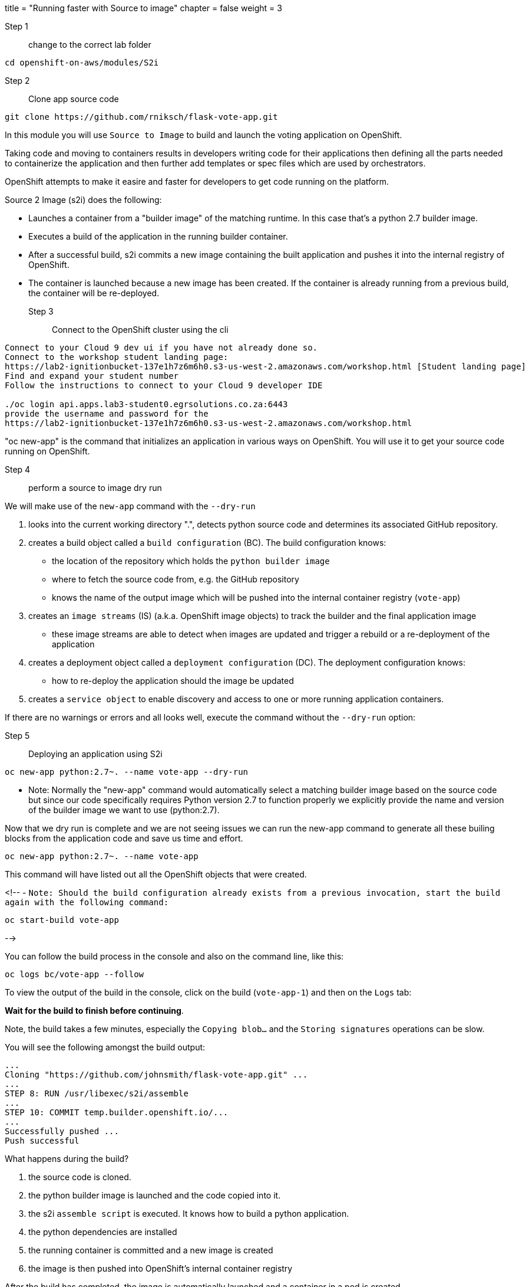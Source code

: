 +++
title = "Running faster with Source to image"
chapter = false
weight = 3
+++


:imagesdir: /images

Step 1:: change to the correct lab folder

----
cd openshift-on-aws/modules/S2i 
----


Step 2:: Clone app source code

----
git clone https://github.com/rniksch/flask-vote-app.git
----

In this module you will use ``Source to Image`` to build and launch the voting application on OpenShift.

Taking code and moving to containers results in developers writing code for their applications then defining all the parts needed to containerize the application and then further add templates or spec files which are used by orchestrators. 

OpenShift attempts to make it easire and faster for developers to get code running on the platform.

Source 2 Image (s2i) does the following: 

* Launches a container from a "builder image" of the matching runtime.  In this case that's a python 2.7 builder image.
* Executes a build of the application in the running builder container.
* After a successful build, s2i commits a new image containing the built application and pushes it into the internal registry of OpenShift. 
* The container is launched because a new image has been created.  If the container is already running from a previous build, the container will be re-deployed.

Step 3:: Connect to the OpenShift cluster using the cli
----
Connect to your Cloud 9 dev ui if you have not already done so.
Connect to the workshop student landing page:
https://lab2-ignitionbucket-137e1h7z6m6h0.s3-us-west-2.amazonaws.com/workshop.html [Student landing page]
Find and expand your student number
Follow the instructions to connect to your Cloud 9 developer IDE

./oc login api.apps.lab3-student0.egrsolutions.co.za:6443
provide the username and password for the 
https://lab2-ignitionbucket-137e1h7z6m6h0.s3-us-west-2.amazonaws.com/workshop.html
----

"oc new-app" is the command that initializes an application in various ways on OpenShift. 
You will use it to get your source code running on OpenShift. 

Step 4:: perform a source to image dry run

We will make use of the ``new-app`` command with the ``--dry-run``

1. looks into the current working directory ".", detects python source code and determines its associated GitHub repository. 
2. creates a build object called a ``build configuration`` (BC).  The build configuration knows:
   * the location of the repository which holds the ``python builder image`` 
   * where to fetch the source code from, e.g. the GitHub repository
   * knows the name of the output image which will be pushed into the internal container registry (``vote-app``)
3. creates an ``image streams`` (IS) (a.k.a. OpenShift image objects) to track the builder and the final application image
   * these image streams are able to detect when images are updated and trigger a rebuild or a re-deployment of the application  
4. creates a deployment object called a ``deployment configuration`` (DC).  The deployment configuration knows:
   * how to re-deploy the application should the image be updated
5. creates a ``service object`` to enable discovery and access to one or more running application containers. 

If there are no warnings or errors and all looks well, execute the command without the ``--dry-run`` option:


Step 5:: Deploying an application using S2i

----
oc new-app python:2.7~. --name vote-app --dry-run
----

- Note: Normally the "new-app" command would automatically select a matching builder image based on the source
code but since our code specifically requires Python version 2.7 to function properly we explicitly provide the name
and version of the builder image we want to use (python:2.7).

Now that we dry run is complete and we are not seeing issues we can run the new-app command to generate all these builing blocks from the application code and save us time and effort.


----
oc new-app python:2.7~. --name vote-app 
----

This command will have listed out all the OpenShift objects that were created.

<!--
- ``Note: Should the build configuration already exists from a previous invocation, start the build again with the following command:``

----
oc start-build vote-app 
----
-->
 

You can follow the build process in the console and also on the command line, like this:

---- 
oc logs bc/vote-app --follow 
----

To view the output of the build in the console, click on the build (``vote-app-1``) and then on the ``Logs`` tab:


**Wait for the build to finish before continuing**.

Note, the build takes a few minutes, especially the ``Copying blob...`` and the ``Storing signatures`` operations can be slow. 

You will see the following amongst the build output:

```
...
Cloning "https://github.com/johnsmith/flask-vote-app.git" ...
...
STEP 8: RUN /usr/libexec/s2i/assemble
...
STEP 10: COMMIT temp.builder.openshift.io/...
...
Successfully pushed ...
Push successful
```

What happens during the build?

1. the source code is cloned.
2. the python builder image is launched and the code copied into it.
3. the s2i ``assemble script`` is executed.  It knows how to build a python application.
4. the python dependencies are installed 
5. the running container is committed and a new image is created
6. the image is then pushed into OpenShift's internal container registry

After the build has completed, the image is automatically launched and a container in a pod is created.

You should see that the build container has completed (``vote-app-1-build  Completed``) and a new application container is starting ``vote-app-1-xxyyzz``.

You can also run the following command to view the pods running in your project: 

----
oc get pods
----

Wait for the build to complete. You should see (``Push successful``) in the build log output and the build pod should show ``Completed``. 

You should see something similar to this:

```
NAME               READY     STATUS      RESTARTS   AGE
vote-app-1-build   0/1       Completed   0          4m
vote-app-1-deploy  0/1       Running     0          3m
vote-app-1-gxq5k   1/1       Running     0          30s
```

Step 6:: Expose the application for testing 

By default, the application is not accessible from outside of OpenShift. Now, expose the application to the external network so it can be tested:

----
oc expose svc vote-app
----

The above command  creates a ``route`` object.  An OpenShift Container Platform route exposes a service at a host name, like www.example.com, so that external clients can reach it by name. 

Check the route object:

----
oc get route
----

You should see the hostname to use to access the application. 

Step 7:: Test the application 

To check the application is working you can either use curl or load the URL into your browser.

Use curl to check the app is working:

----
curl http://vote-app-%project_namespace%.%cluster_subdomain%/ 
----

or use another way which checks for the expected output:

---- 
curl -s http://vote-app-%project_namespace%.%cluster_subdomain%/ | grep "<title>"
----

You should see the following output which means the application is working:

```
    <title>Favourite distribution</title>
```


The application can be further tested using our helper-script.

Post a few random votes to the application using the help-script:

---- 
test-vote-app http://vote-app-%project_namespace%.%cluster_subdomain%/vote.html
----

To view the results use the following command. You should see the totals of all the voting options:

----
curl -s http://vote-app-%project_namespace%.%cluster_subdomain%/results.html | grep "data: \["
----

You should see something like the following, showing all the cast votes: 

```
  data: [ "3",  "3",  "2",  "0",  "1",  "5",  "1",  "3",  "2", ],

```

Or, view the results page in a browser:

[View Results page](http://vote-app-%project_namespace%.%cluster_subdomain%/results.html)


Note that:

 - if the message ``Application is not available`` is displayed, this means the application is not running yet or the build has failed.
 - by default, the application uses a built-in database to store the vote data.  In later exercises we will configure the application to use an external MySQL database.
 


## Example output of a full application build:

```
$ oc logs bc/vote-app
Cloning "https://github.com/repo/flask-vote-app.git" ...
  Commit: 23d4bdeec2449deb1532280cce6be54b6f0200f0 (update)
  Author: Your Name <you@ example.com>
  Date: Wed Jul 3 09:35:55 2019 +0000
Caching blobs under "/var/cache/blobs".
Getting image source signatures
Copying blob sha256:db1d55616933198cd32cb3a3a658a903a9205c733af15ca6423268d83a2a5840
...
Writing manifest to image destination
Storing signatures
07822e6843338f8ad388f1f34294082de46f7e897c6a743d60dde1e3af55be71
Generating dockerfile with builder image image-registry.openshift-image-registry.svc:5000/openshift/python@sha256:b604de44d1d298873ba1620e2941536a4ec2c836b43eafdcbcd61132bd446d70
STEP 1: FROM image-registry.openshift-image-registry.svc:5000/openshift/python@sha256:b604de44d1d298873ba1620e2941536a4ec2c836b43eafdcbcd61132bd446d70
STEP 2: LABEL "io.openshift.build.image"="image-registry.openshift-image-registry.svc:5000/openshift/python@sha256:b604de44d1d298873ba1620e2941536a4ec2c836b43eafdcbcd61132bd446d70" "io.openshift.build.commit.author"="Your Name <you@example.com>" "io.openshift.build.commit.date"="Wed Jul 3 09:35:55 2019 +0000" "io.openshift.build.commit.id"="23d4bdeec2449deb1532280cce6be54b6f0200f0" "io.openshift.build.commit.ref"="master" "io.openshift.build.commit.message"="update" "io.openshift.build.source-location"="https://github.com/sjbylo3/flask-vote-app.git"
STEP 3: ENV OPENSHIFT_BUILD_NAME="vote-app-6" OPENSHIFT_BUILD_NAMESPACE="lab-ocp4" OPENSHIFT_BUILD_SOURCE="https://github.com/sjbylo3/flask-vote-app.git" OPENSHIFT_BUILD_REFERENCE="master" OPENSHIFT_BUILD_COMMIT="23d4bdeec2449deb1532280cce6be54b6f0200f0"
STEP 4: USER root
STEP 5: COPY upload/src /tmp/src
STEP 6: RUN chown -R 1001:0 /tmp/src
STEP 7: USER 1001
STEP 8: RUN /usr/libexec/s2i/assemble
---> Installing application source ...
---> Installing dependencies ...
You are using pip version 7.1.0, however version 19.1.1 is available.
You should consider upgrading via the 'pip install --upgrade pip' command.
Collecting flask (from -r requirements.txt (line 1))
  Downloading https://files.pythonhosted.org/packages/9a/74/670ae9737d14114753b8c8fdf2e8bd212a05d3b361ab15b44937dfd40985/Flask-1.0.3-py2.py3-none-any.whl (92kB)
Collecting flask-sqlalchemy (from -r requirements.txt (line 2))
  Downloading https://files.pythonhosted.org/packages/08/ca/582442cad71504a1514a2f053006c8bb128844133d6076a4df17117545fa/Flask_SQLAlchemy-2.4.0-py2.py3-none-any.whl
Collecting mysql-python (from -r requirements.txt (line 3))
  Downloading https://files.pythonhosted.org/packages/a5/e9/51b544da85a36a68debe7a7091f068d802fc515a3a202652828c73453cad/MySQL-python-1.2.5.zip (108kB)
Collecting itsdangerous>=0.24 (from flask->-r requirements.txt (line 1))
  Downloading https://files.pythonhosted.org/packages/76/ae/44b03b253d6fade317f32c24d100b3b35c2239807046a4c953c7b89fa49e/itsdangerous-1.1.0-py2.py3-none-any.whl
Collecting Werkzeug>=0.14 (from flask->-r requirements.txt (line 1))
  Downloading https://files.pythonhosted.org/packages/9f/57/92a497e38161ce40606c27a86759c6b92dd34fcdb33f64171ec559257c02/Werkzeug-0.15.4-py2.py3-none-any.whl (327kB)
Collecting Jinja2>=2.10 (from flask->-r requirements.txt (line 1))
  Downloading https://files.pythonhosted.org/packages/1d/e7/fd8b501e7a6dfe492a433deb7b9d833d39ca74916fa8bc63dd1a4947a671/Jinja2-2.10.1-py2.py3-none-any.whl (124kB)
Collecting click>=5.1 (from flask->-r requirements.txt (line 1))
  Downloading https://files.pythonhosted.org/packages/fa/37/45185cb5abbc30d7257104c434fe0b07e5a195a6847506c074527aa599ec/Click-7.0-py2.py3-none-any.whl (81kB)
Collecting SQLAlchemy>=0.8.0 (from flask-sqlalchemy->-r requirements.txt (line 2))
  Downloading https://files.pythonhosted.org/packages/62/3c/9dda60fd99dbdcbc6312c799a3ec9a261f95bc12f2874a35818f04db2dd9/SQLAlchemy-1.3.5.tar.gz (5.9MB)
Collecting MarkupSafe>=0.23 (from Jinja2>=2.10->flask->-r requirements.txt (line 1))
  Downloading https://files.pythonhosted.org/packages/b9/2e/64db92e53b86efccfaea71321f597fa2e1b2bd3853d8ce658568f7a13094/MarkupSafe-1.1.1.tar.gz
Installing collected packages: itsdangerous, Werkzeug, MarkupSafe, Jinja2, click, flask, SQLAlchemy, flask-sqlalchemy, mysql-python
  Running setup.py install for MarkupSafe
  Running setup.py install for SQLAlchemy
  Running setup.py install for mysql-python
Successfully installed Jinja2-2.10.1 MarkupSafe-1.1.1 SQLAlchemy-1.3.5 Werkzeug-0.15.4 click-7.0 flask-1.0.3 flask-sqlalchemy-2.4.0 itsdangerous-1.1.0 mysql-python-1.2.5
STEP 9: CMD /usr/libexec/s2i/run
STEP 10: COMMIT temp.builder.openshift.io/lab-ocp4/vote-app-6:08b9efd8
Getting image source signatures
Copying blob sha256:8783de338a118d308a5f8e00576afc318fac3a8a35767d95948493915cc249a8
...
Writing manifest to image destination
Storing signatures
--> 4efd91078c869feb60bcdbae4b6683cb12984fb20d4dc1bf208f1d7684375860

Pushing image image-registry.openshift-image-registry.svc:5000/lab-ocp4/vote-app:latest ...
Getting image source signatures
Copying blob sha256:db1d55616933198cd32cb3a3a658a903a9205c733af15ca6423268d83a2a5840
...
Writing manifest to image destination
Storing signatures
Successfully pushed //image-registry.openshift-image-registry.svc:5000/lab-ocp4/vote-app:latest@sha256:cf182b356492d25b9a5af1e014564bbb52691c530e2a8e8928ce70898a0596f5
Push successful
```




